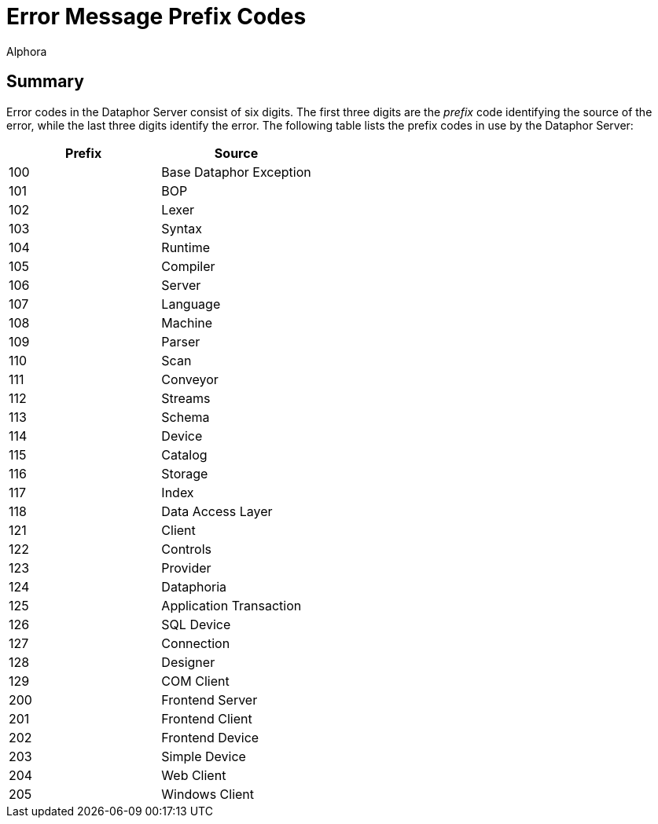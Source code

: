 = Error Message Prefix Codes
:author: Alphora
:doctype: chapter
:data-uri:
:lang: en
:encoding: iso-8859-1

[[DRErrorMessagePrefixCodes]]
== Summary

Error codes in the Dataphor Server consist of six digits. The first
three digits are the _prefix_ code identifying the source of the error,
while the last three digits identify the error. The following table
lists the prefix codes in use by the Dataphor Server:

[cols=",",options="header",]
|============================
|Prefix |Source
|100 |Base Dataphor Exception
|101 |BOP
|102 |Lexer
|103 |Syntax
|104 |Runtime
|105 |Compiler
|106 |Server
|107 |Language
|108 |Machine
|109 |Parser
|110 |Scan
|111 |Conveyor
|112 |Streams
|113 |Schema
|114 |Device
|115 |Catalog
|116 |Storage
|117 |Index
|118 |Data Access Layer
|121 |Client
|122 |Controls
|123 |Provider
|124 |Dataphoria
|125 |Application Transaction
|126 |SQL Device
|127 |Connection
|128 |Designer
|129 |COM Client
|200 |Frontend Server
|201 |Frontend Client
|202 |Frontend Device
|203 |Simple Device
|204 |Web Client
|205 |Windows Client
